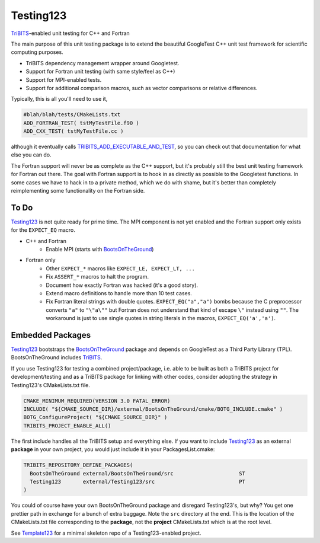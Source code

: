 Testing123
==========

.. image:: https://travis-ci.org/wawiesel/Testing123.svg?branch=master
    :target: https://travis-ci.org/wawiesel/Testing123

.. image:: http://i.imgur.com/RjuuVG0.jpg

TriBITS_-enabled unit testing for C++ and Fortran

The main purpose of this unit testing package is to extend the beautiful
GoogleTest C++ unit test framework for scientific computing purposes.

- TriBITS dependency management wrapper around Googletest.
- Support for Fortran unit testing (with same style/feel as C++)
- Support for MPI-enabled tests.
- Support for additional comparison macros, such as vector comparisons
  or relative differences.

Typically, this is all you'll need to use it,

.. code-block:: cmake

    #blah/blah/tests/CMakeLists.txt
    ADD_FORTRAN_TEST( tstMyTestFile.f90 )
    ADD_CXX_TEST( tstMyTestFile.cc )

although it eventually calls
`TRIBITS_ADD_EXECUTABLE_AND_TEST <https://tribits.org/doc/TribitsDevelopersGuide.html#tribits-add-executable-and-test>`_,
so you can check out that documentation for what else you can do.

The Fortran support will never be as complete as the C++ support, but it's
probably still the best unit testing framework for Fortran out there.
The goal with Fortran support is to hook in as directly as possible
to the Googletest functions. In some cases we have to hack in to a private method,
which we do with shame, but it's better than completely reimplementing some
functionality on the Fortran side.

To Do
-----

Testing123_ is not quite ready for prime time. The MPI component is not yet
enabled and the Fortran support only exists for the ``EXPECT_EQ`` macro.

- C++ and Fortran
    - Enable MPI (starts with BootsOnTheGround_)
- Fortran only
    - Other ``EXPECT_*`` macros like ``EXPECT_LE, EXPECT_LT, ...``
    - Fix ``ASSERT_*`` macros to halt the program.
    - Document how exactly Fortran was hacked (it's a good story).
    - Extend macro definitions to handle more than 10 test cases.
    - Fix Fortran literal strings with double quotes. ``EXPECT_EQ("a","a")``
      bombs because the C preprocessor converts ``"a"`` to ``"\"a\""`` but Fortran does
      not understand that kind of escape ``\"`` instead using ``""``. The
      workaround is just to use single quotes in string literals in the
      macros, ``EXPECT_EQ('a','a')``.

Embedded Packages
-----------------

Testing123_ bootstraps the BootsOnTheGround_ package and depends
on GoogleTest as a Third Party Library (TPL). BootsOnTheGround includes TriBITS_.

If you use Testing123 for testing a combined project/package,
i.e. able to be built as both a TriBITS project for development/testing
and as a TriBITS package for linking with other codes, consider adopting
the strategy in Testing123's CMakeLists.txt file.

.. code-block:: cmake

    CMAKE_MINIMUM_REQUIRED(VERSION 3.0 FATAL_ERROR)
    INCLUDE( "${CMAKE_SOURCE_DIR}/external/BootsOnTheGround/cmake/BOTG_INCLUDE.cmake" )
    BOTG_ConfigureProject( "${CMAKE_SOURCE_DIR}" )
    TRIBITS_PROJECT_ENABLE_ALL()

The first include handles all the TriBITS setup and everything else. If you
want to include Testing123_ as an external **package** in your own project,
you would just include it in your PackagesList.cmake:

.. code-block:: cmake

    TRIBITS_REPOSITORY_DEFINE_PACKAGES(
      BootsOnTheGround external/BootsOnTheGround/src                     ST
      Testing123       external/Testing123/src                           PT
    )

You could of course have your own BootsOnTheGround package and disregard
Testing123's, but why? You get one prettier path in exchange for a bunch of
extra baggage. Note the ``src`` directory at the end. This is the location
of the CMakeLists.txt file corresponding to the **package**, not the
**project** CMakeLists.txt which is at the root level.

See Template123_ for a minimal skeleton repo of a Testing123-enabled project.

.. _CMake: https://cmake.org/
.. _TriBITS: https://tribits.org
.. _BootsOnTheGround: http://github.com/wawiesel/BootsOnTheGround
.. _Testing123: http://github.com/wawiesel/Testing123
.. _Template123: http://github.com/wawiesel/Template123

